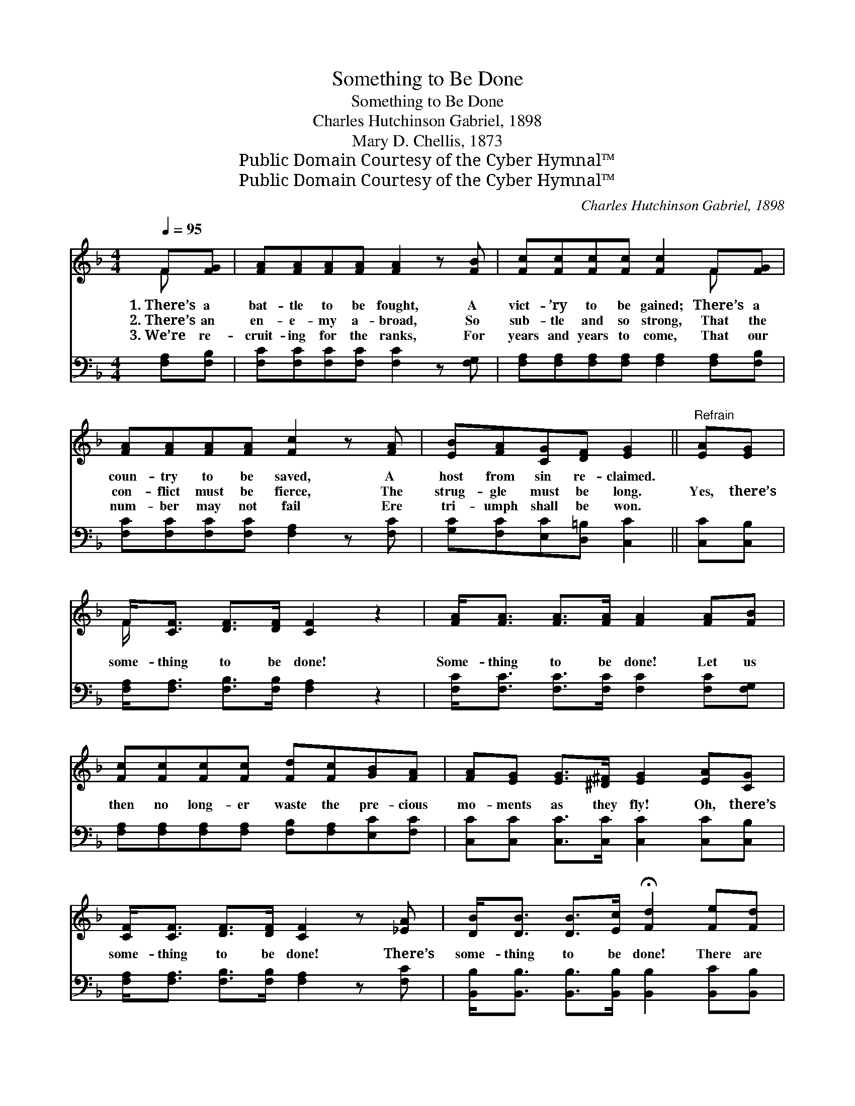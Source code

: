 X:1
T:Something to Be Done
T:Something to Be Done
T:Charles Hutchinson Gabriel, 1898
T:Mary D. Chellis, 1873
T:Public Domain Courtesy of the Cyber Hymnal™
T:Public Domain Courtesy of the Cyber Hymnal™
C:Charles Hutchinson Gabriel, 1898
Z:Public Domain
Z:Courtesy of the Cyber Hymnal™
%%score ( 1 2 ) 3
L:1/8
Q:1/4=95
M:4/4
K:F
V:1 treble 
V:2 treble 
V:3 bass 
V:1
 F[FG] | [FA][FA][FA][FA] [FA]2 z [FB] | [Fc][Fc][Fc][Fc] [Fc]2 F[FG] | %3
w: 1.~There’s a|bat- tle to be fought, A|vict- ’ry to be gained; There’s a|
w: 2.~There’s an|en- e- my a- broad, So|sub- tle and so strong, That the|
w: 3.~We’re re-|cruit- ing for the ranks, For|years and years to come, That our|
 [FA][FA][FA][FA] [Fc]2 z [FA] | [EB][FA][CG][DF] [EG]2 ||"^Refrain" [EA][EG] | %6
w: coun- try to be saved, A|host from sin re- claimed.||
w: con- flict must be fierce, The|strug- gle must be long.|Yes, there’s|
w: num- ber may not fail Ere|tri- umph shall be won.||
 F<[CF] [DF]>[DF] [CF]2 z2 | [FA]<[FA] [FA]>[FA] [FA]2 [FA][FB] | %8
w: ||
w: some- thing to be done!|Some- thing to be done! Let us|
w: ||
 [Fc][Fc][Fc][Fc] [Fd][Fc][GB][FA] | [FA][EG] [EG]>[^D^F] [EG]2 [EA][CG] | %10
w: ||
w: then no long- er waste the pre- cious|mo- ments as they fly! Oh, there’s|
w: ||
 [CF]<[CF] [DF]>[DF] [CF]2 z [_EA] | [DB]<[DB] [DB]>[Ec] !fermata![Fd]2 [Fe][Fd] | %12
w: ||
w: some- thing to be done! There’s|some- thing to be done! There are|
w: ||
 [Fc][Fc] [Ec]>[Gc] [Fc]2 z F | [FA]<[FA] [EG]>[CG] [CF]2 |] %14
w: ||
w: pre- cious souls to save, there’s|some- thing to be done!|
w: ||
V:2
 F x | x8 | x6 F x | x8 | x6 || x2 | F/ x15/2 | x8 | x8 | x8 | x8 | x8 | x7 F | x6 |] %14
V:3
 [F,A,][F,B,] | [F,C][F,C][F,C][F,C] [F,C]2 z [F,G,] | %2
 [F,A,][F,A,][F,A,][F,A,] [F,A,]2 [F,A,][F,B,] | [F,C][F,C][F,C][F,C] [F,A,]2 z [F,C] | %4
 [G,C][F,C][E,C][D,=B,] [C,C]2 || [C,C][C,B,] | [F,A,]<[F,A,] [F,B,]>[F,B,] [F,A,]2 z2 | %7
 [F,C]<[F,C] [F,C]>[F,C] [F,C]2 [F,C][F,G,] | [F,A,][F,A,][F,A,][F,A,] [F,B,][F,A,][E,C][F,C] | %9
 [C,C][C,C] [C,C]>[C,C] [C,C]2 [C,C][C,B,] | [F,A,]<[F,A,] [F,B,]>[F,B,] [F,A,]2 z [F,C] | %11
 [B,,B,]<[B,,B,] [B,,B,]>[B,,B,] [B,,B,]2 [B,,C][B,,B,] | %12
 [F,A,][F,A,] [C,G,]>[C,B,] [F,A,]2 z [F,A,] | [C,C]<[C,C] [C,B,]>[C,B,] [F,,A,]2 |] %14

